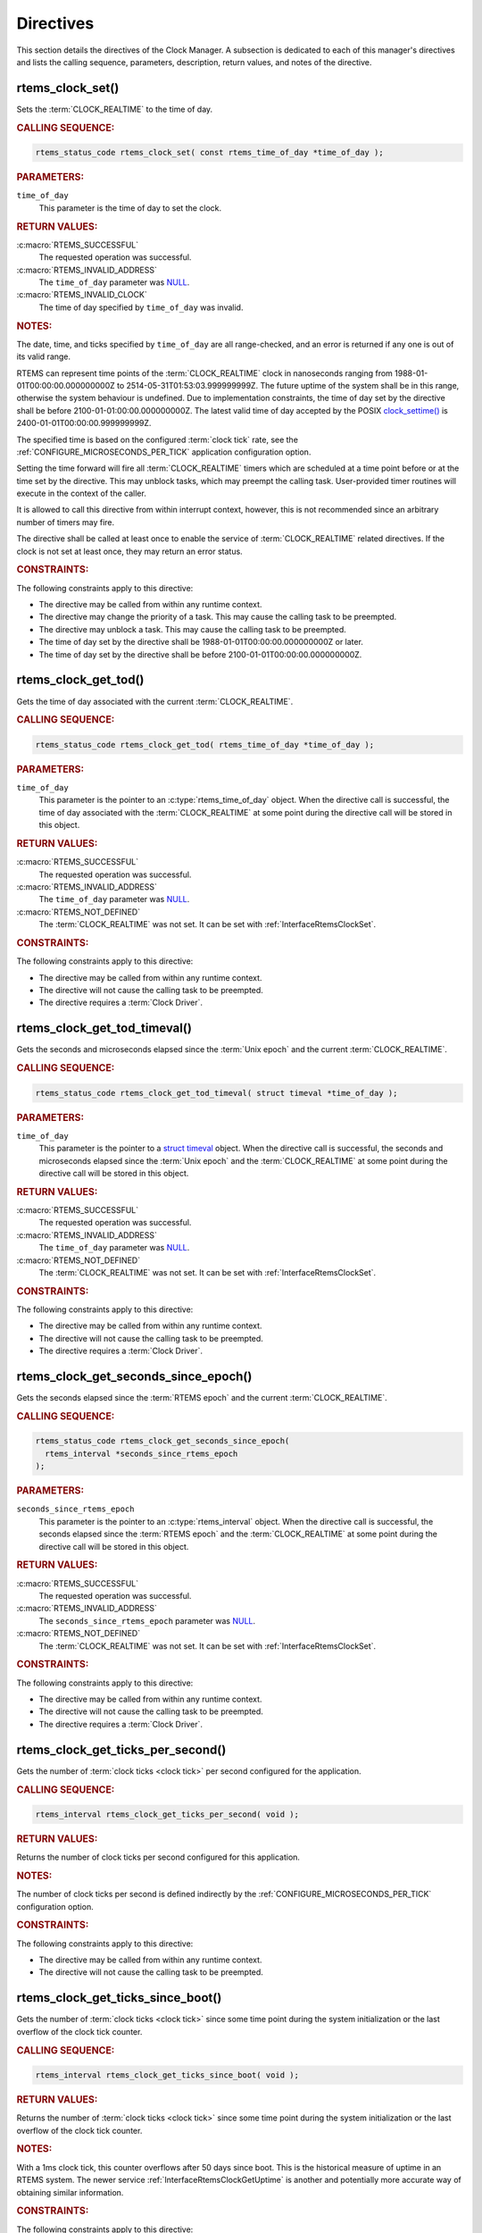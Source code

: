 .. SPDX-License-Identifier: CC-BY-SA-4.0

.. Copyright (C) 2014, 2021 embedded brains GmbH (http://www.embedded-brains.de)
.. Copyright (C) 1988, 2008 On-Line Applications Research Corporation (OAR)

.. This file is part of the RTEMS quality process and was automatically
.. generated.  If you find something that needs to be fixed or
.. worded better please post a report or patch to an RTEMS mailing list
.. or raise a bug report:
..
.. https://www.rtems.org/bugs.html
..
.. For information on updating and regenerating please refer to the How-To
.. section in the Software Requirements Engineering chapter of the
.. RTEMS Software Engineering manual.  The manual is provided as a part of
.. a release.  For development sources please refer to the online
.. documentation at:
..
.. https://docs.rtems.org

.. _ClockManagerDirectives:

Directives
==========

This section details the directives of the Clock Manager. A subsection is
dedicated to each of this manager's directives and lists the calling sequence,
parameters, description, return values, and notes of the directive.

.. Generated from spec:/rtems/clock/if/set

.. raw:: latex

    \clearpage

.. index:: rtems_clock_set()

.. _InterfaceRtemsClockSet:

rtems_clock_set()
-----------------

Sets the :term:`CLOCK_REALTIME` to the time of day.

.. rubric:: CALLING SEQUENCE:

.. code-block:: c

    rtems_status_code rtems_clock_set( const rtems_time_of_day *time_of_day );

.. rubric:: PARAMETERS:

``time_of_day``
    This parameter is the time of day to set the clock.

.. rubric:: RETURN VALUES:

:c:macro:`RTEMS_SUCCESSFUL`
    The requested operation was successful.

:c:macro:`RTEMS_INVALID_ADDRESS`
    The ``time_of_day`` parameter was `NULL
    <https://en.cppreference.com/w/c/types/NULL>`_.

:c:macro:`RTEMS_INVALID_CLOCK`
    The time of day specified by ``time_of_day`` was invalid.

.. rubric:: NOTES:

The date, time, and ticks specified by ``time_of_day`` are all range-checked,
and an error is returned if any one is out of its valid range.

RTEMS can represent time points of the :term:`CLOCK_REALTIME` clock in
nanoseconds ranging from 1988-01-01T00:00:00.000000000Z to
2514-05-31T01:53:03.999999999Z.  The future uptime of the system shall be in
this range, otherwise the system behaviour is undefined.  Due to implementation
constraints, the time of day set by the directive shall be before
2100-01-01:00:00.000000000Z.  The latest valid time of day accepted by the
POSIX `clock_settime()
<https://pubs.opengroup.org/onlinepubs/9699919799/functions/clock_settime.html>`_
is 2400-01-01T00:00:00.999999999Z.

The specified time is based on the configured :term:`clock tick` rate, see the
:ref:`CONFIGURE_MICROSECONDS_PER_TICK` application configuration option.

Setting the time forward will fire all :term:`CLOCK_REALTIME` timers which are
scheduled at a time point before or at the time set by the directive.  This may
unblock tasks, which may preempt the calling task. User-provided timer routines
will execute in the context of the caller.

It is allowed to call this directive from within interrupt context, however,
this is not recommended since an arbitrary number of timers may fire.

The directive shall be called at least once to enable the service of
:term:`CLOCK_REALTIME` related directives.  If the clock is not set at least
once, they may return an error status.

.. rubric:: CONSTRAINTS:

The following constraints apply to this directive:

* The directive may be called from within any runtime context.

* The directive may change the priority of a task.  This may cause the calling
  task to be preempted.

* The directive may unblock a task.  This may cause the calling task to be
  preempted.

* The time of day set by the directive shall be 1988-01-01T00:00:00.000000000Z
  or later.

* The time of day set by the directive shall be before
  2100-01-01T00:00:00.000000000Z.

.. Generated from spec:/rtems/clock/if/get-tod

.. raw:: latex

    \clearpage

.. index:: rtems_clock_get_tod()

.. _InterfaceRtemsClockGetTod:

rtems_clock_get_tod()
---------------------

Gets the time of day associated with the current :term:`CLOCK_REALTIME`.

.. rubric:: CALLING SEQUENCE:

.. code-block:: c

    rtems_status_code rtems_clock_get_tod( rtems_time_of_day *time_of_day );

.. rubric:: PARAMETERS:

``time_of_day``
    This parameter is the pointer to an :c:type:`rtems_time_of_day` object.
    When the directive call is successful, the time of day associated with the
    :term:`CLOCK_REALTIME` at some point during the directive call will be
    stored in this object.

.. rubric:: RETURN VALUES:

:c:macro:`RTEMS_SUCCESSFUL`
    The requested operation was successful.

:c:macro:`RTEMS_INVALID_ADDRESS`
    The ``time_of_day`` parameter was `NULL
    <https://en.cppreference.com/w/c/types/NULL>`_.

:c:macro:`RTEMS_NOT_DEFINED`
    The :term:`CLOCK_REALTIME` was not set.  It can be set with
    :ref:`InterfaceRtemsClockSet`.

.. rubric:: CONSTRAINTS:

The following constraints apply to this directive:

* The directive may be called from within any runtime context.

* The directive will not cause the calling task to be preempted.

* The directive requires a :term:`Clock Driver`.

.. Generated from spec:/rtems/clock/if/get-tod-timeval

.. raw:: latex

    \clearpage

.. index:: rtems_clock_get_tod_timeval()

.. _InterfaceRtemsClockGetTodTimeval:

rtems_clock_get_tod_timeval()
-----------------------------

Gets the seconds and microseconds elapsed since the :term:`Unix epoch` and the
current :term:`CLOCK_REALTIME`.

.. rubric:: CALLING SEQUENCE:

.. code-block:: c

    rtems_status_code rtems_clock_get_tod_timeval( struct timeval *time_of_day );

.. rubric:: PARAMETERS:

``time_of_day``
    This parameter is the pointer to a `struct timeval
    <https://pubs.opengroup.org/onlinepubs/009695399/basedefs/sys/time.h.html>`_
    object.  When the directive call is successful, the seconds and
    microseconds elapsed since the :term:`Unix epoch` and the
    :term:`CLOCK_REALTIME` at some point during the directive call will be
    stored in this object.

.. rubric:: RETURN VALUES:

:c:macro:`RTEMS_SUCCESSFUL`
    The requested operation was successful.

:c:macro:`RTEMS_INVALID_ADDRESS`
    The ``time_of_day`` parameter was `NULL
    <https://en.cppreference.com/w/c/types/NULL>`_.

:c:macro:`RTEMS_NOT_DEFINED`
    The :term:`CLOCK_REALTIME` was not set.  It can be set with
    :ref:`InterfaceRtemsClockSet`.

.. rubric:: CONSTRAINTS:

The following constraints apply to this directive:

* The directive may be called from within any runtime context.

* The directive will not cause the calling task to be preempted.

* The directive requires a :term:`Clock Driver`.

.. Generated from spec:/rtems/clock/if/get-seconds-since-epoch

.. raw:: latex

    \clearpage

.. index:: rtems_clock_get_seconds_since_epoch()

.. _InterfaceRtemsClockGetSecondsSinceEpoch:

rtems_clock_get_seconds_since_epoch()
-------------------------------------

Gets the seconds elapsed since the :term:`RTEMS epoch` and the current
:term:`CLOCK_REALTIME`.

.. rubric:: CALLING SEQUENCE:

.. code-block:: c

    rtems_status_code rtems_clock_get_seconds_since_epoch(
      rtems_interval *seconds_since_rtems_epoch
    );

.. rubric:: PARAMETERS:

``seconds_since_rtems_epoch``
    This parameter is the pointer to an :c:type:`rtems_interval` object.  When
    the directive call is successful, the seconds elapsed since the
    :term:`RTEMS epoch` and the :term:`CLOCK_REALTIME` at some point during the
    directive call will be stored in this object.

.. rubric:: RETURN VALUES:

:c:macro:`RTEMS_SUCCESSFUL`
    The requested operation was successful.

:c:macro:`RTEMS_INVALID_ADDRESS`
    The ``seconds_since_rtems_epoch`` parameter was `NULL
    <https://en.cppreference.com/w/c/types/NULL>`_.

:c:macro:`RTEMS_NOT_DEFINED`
    The :term:`CLOCK_REALTIME` was not set.  It can be set with
    :ref:`InterfaceRtemsClockSet`.

.. rubric:: CONSTRAINTS:

The following constraints apply to this directive:

* The directive may be called from within any runtime context.

* The directive will not cause the calling task to be preempted.

* The directive requires a :term:`Clock Driver`.

.. Generated from spec:/rtems/clock/if/get-ticks-per-second

.. raw:: latex

    \clearpage

.. index:: rtems_clock_get_ticks_per_second()

.. _InterfaceRtemsClockGetTicksPerSecond:

rtems_clock_get_ticks_per_second()
----------------------------------

Gets the number of :term:`clock ticks <clock tick>` per second configured for
the application.

.. rubric:: CALLING SEQUENCE:

.. code-block:: c

    rtems_interval rtems_clock_get_ticks_per_second( void );

.. rubric:: RETURN VALUES:

Returns the number of clock ticks per second configured for this application.

.. rubric:: NOTES:

The number of clock ticks per second is defined indirectly by the
:ref:`CONFIGURE_MICROSECONDS_PER_TICK` configuration option.

.. rubric:: CONSTRAINTS:

The following constraints apply to this directive:

* The directive may be called from within any runtime context.

* The directive will not cause the calling task to be preempted.

.. Generated from spec:/rtems/clock/if/get-ticks-since-boot

.. raw:: latex

    \clearpage

.. index:: rtems_clock_get_ticks_since_boot()

.. _InterfaceRtemsClockGetTicksSinceBoot:

rtems_clock_get_ticks_since_boot()
----------------------------------

Gets the number of :term:`clock ticks <clock tick>` since some time point
during the system initialization or the last overflow of the clock tick
counter.

.. rubric:: CALLING SEQUENCE:

.. code-block:: c

    rtems_interval rtems_clock_get_ticks_since_boot( void );

.. rubric:: RETURN VALUES:

Returns the number of :term:`clock ticks <clock tick>` since some time point
during the system initialization or the last overflow of the clock tick
counter.

.. rubric:: NOTES:

With a 1ms clock tick, this counter overflows after 50 days since boot.  This
is the historical measure of uptime in an RTEMS system.  The newer service
:ref:`InterfaceRtemsClockGetUptime` is another and potentially more accurate
way of obtaining similar information.

.. rubric:: CONSTRAINTS:

The following constraints apply to this directive:

* The directive may be called from within any runtime context.

* The directive will not cause the calling task to be preempted.

.. Generated from spec:/rtems/clock/if/get-uptime

.. raw:: latex

    \clearpage

.. index:: rtems_clock_get_uptime()

.. _InterfaceRtemsClockGetUptime:

rtems_clock_get_uptime()
------------------------

Gets the seconds and nanoseconds elapsed since some time point during the
system initialization using :term:`CLOCK_MONOTONIC`.

.. rubric:: CALLING SEQUENCE:

.. code-block:: c

    rtems_status_code rtems_clock_get_uptime( struct timespec *uptime );

.. rubric:: PARAMETERS:

``uptime``
    This parameter is the pointer to a `struct timeval
    <https://pubs.opengroup.org/onlinepubs/009695399/basedefs/sys/time.h.html>`_
    object.  When the directive call is successful, the seconds and nanoseconds
    elapsed since some time point during the system initialization and some
    point during the directive call using :term:`CLOCK_MONOTONIC` will be
    stored in this object.

.. rubric:: RETURN VALUES:

:c:macro:`RTEMS_SUCCESSFUL`
    The requested operation was successful.

:c:macro:`RTEMS_INVALID_ADDRESS`
    The ``uptime`` parameter was `NULL
    <https://en.cppreference.com/w/c/types/NULL>`_.

.. rubric:: CONSTRAINTS:

The following constraints apply to this directive:

* The directive may be called from within any runtime context.

* The directive will not cause the calling task to be preempted.

* The directive requires a :term:`Clock Driver`.

.. Generated from spec:/rtems/clock/if/get-uptime-timeval

.. raw:: latex

    \clearpage

.. index:: rtems_clock_get_uptime_timeval()

.. _InterfaceRtemsClockGetUptimeTimeval:

rtems_clock_get_uptime_timeval()
--------------------------------

Gets the seconds and microseconds elapsed since some time point during the
system initialization using :term:`CLOCK_MONOTONIC`.

.. rubric:: CALLING SEQUENCE:

.. code-block:: c

    void rtems_clock_get_uptime_timeval( struct timeval *uptime );

.. rubric:: PARAMETERS:

``uptime``
    This parameter is the pointer to a `struct timeval
    <https://pubs.opengroup.org/onlinepubs/009695399/basedefs/sys/time.h.html>`_
    object.  The seconds and microseconds elapsed since some time point during
    the system initialization and some point during the directive call using
    :term:`CLOCK_MONOTONIC` will be stored in this object.  The pointer shall
    be valid, otherwise the behaviour is undefined.

.. rubric:: CONSTRAINTS:

The following constraints apply to this directive:

* The directive may be called from within any runtime context.

* The directive will not cause the calling task to be preempted.

* The directive requires a :term:`Clock Driver`.

.. Generated from spec:/rtems/clock/if/get-uptime-seconds

.. raw:: latex

    \clearpage

.. index:: rtems_clock_get_uptime_seconds()

.. _InterfaceRtemsClockGetUptimeSeconds:

rtems_clock_get_uptime_seconds()
--------------------------------

Gets the seconds elapsed since some time point during the system initialization
using :term:`CLOCK_MONOTONIC`.

.. rubric:: CALLING SEQUENCE:

.. code-block:: c

    time_t rtems_clock_get_uptime_seconds( void );

.. rubric:: RETURN VALUES:

Returns the seconds elapsed since some time point during the system
initialization and some point during the directive call using
:term:`CLOCK_MONOTONIC`.

.. rubric:: CONSTRAINTS:

The following constraints apply to this directive:

* The directive may be called from within any runtime context.

* The directive will not cause the calling task to be preempted.

* The directive requires a :term:`Clock Driver`.

.. Generated from spec:/rtems/clock/if/get-uptime-nanoseconds

.. raw:: latex

    \clearpage

.. index:: rtems_clock_get_uptime_nanoseconds()

.. _InterfaceRtemsClockGetUptimeNanoseconds:

rtems_clock_get_uptime_nanoseconds()
------------------------------------

Gets the nanoseconds elapsed since some time point during the system
initialization using :term:`CLOCK_MONOTONIC`.

.. rubric:: CALLING SEQUENCE:

.. code-block:: c

    uint64_t rtems_clock_get_uptime_nanoseconds( void );

.. rubric:: RETURN VALUES:

Returns the nanoseconds elapsed since some time point during the system
initialization and some point during the directive call using
:term:`CLOCK_MONOTONIC`.

.. rubric:: CONSTRAINTS:

The following constraints apply to this directive:

* The directive may be called from within any runtime context.

* The directive will not cause the calling task to be preempted.

* The directive requires a :term:`Clock Driver`.

.. Generated from spec:/rtems/clock/if/tick-later

.. raw:: latex

    \clearpage

.. index:: rtems_clock_tick_later()

.. _InterfaceRtemsClockTickLater:

rtems_clock_tick_later()
------------------------

Gets a :term:`clock tick` value which is at least delta clock ticks in the
future.

.. rubric:: CALLING SEQUENCE:

.. code-block:: c

    rtems_interval rtems_clock_tick_later( rtems_interval delta );

.. rubric:: PARAMETERS:

``delta``
    This parameter is the delta value in clock ticks.

.. rubric:: RETURN VALUES:

Returns a :term:`clock tick` counter value which is at least ``delta`` clock
ticks in the future.

.. rubric:: CONSTRAINTS:

The following constraints apply to this directive:

* The directive may be called from within any runtime context.

* The directive will not cause the calling task to be preempted.

* The directive requires a :term:`Clock Driver`.

.. Generated from spec:/rtems/clock/if/tick-later-usec

.. raw:: latex

    \clearpage

.. index:: rtems_clock_tick_later_usec()

.. _InterfaceRtemsClockTickLaterUsec:

rtems_clock_tick_later_usec()
-----------------------------

Gets a :term:`clock tick` value which is at least delta microseconds in the
future.

.. rubric:: CALLING SEQUENCE:

.. code-block:: c

    rtems_interval rtems_clock_tick_later_usec( rtems_interval delta_in_usec );

.. rubric:: PARAMETERS:

``delta_in_usec``
    This parameter is the delta value in microseconds.

.. rubric:: RETURN VALUES:

Returns a :term:`clock tick` counter value which is at least ``delta_in_usec``
microseconds in the future.

.. rubric:: CONSTRAINTS:

The following constraints apply to this directive:

* The directive may be called from within any runtime context.

* The directive will not cause the calling task to be preempted.

* The directive requires a :term:`Clock Driver`.

.. Generated from spec:/rtems/clock/if/tick-before

.. raw:: latex

    \clearpage

.. index:: rtems_clock_tick_before()

.. _InterfaceRtemsClockTickBefore:

rtems_clock_tick_before()
-------------------------

Indicates if the current :term:`clock tick` counter is before the ticks.

.. rubric:: CALLING SEQUENCE:

.. code-block:: c

    bool rtems_clock_tick_before( rtems_interval ticks );

.. rubric:: PARAMETERS:

``ticks``
    This parameter is the ticks value to check.

.. rubric:: RETURN VALUES:

Returns true, if current :term:`clock tick` counter indicates a time before the
time in ticks, otherwise returns false.

.. rubric:: NOTES:

This directive can be used to write busy loops with a timeout.

.. code-block:: c
    :linenos:

    status busy( void )
    {
      rtems_interval timeout;

      timeout = rtems_clock_tick_later_usec( 10000 );

      do {
        if ( ok() ) {
          return success;
        }
      } while ( rtems_clock_tick_before( timeout ) );

      return timeout;
    }

.. rubric:: CONSTRAINTS:

The following constraints apply to this directive:

* The directive may be called from within any runtime context.

* The directive will not cause the calling task to be preempted.

* The directive requires a :term:`Clock Driver`.
